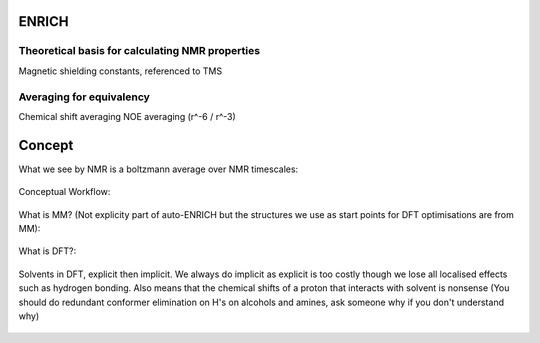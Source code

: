 .. _ENRICH:


***************
ENRICH
***************

.. _ENRICH_explanation:

Theoretical basis for calculating NMR properties
=================================================

Magnetic shielding constants, referenced to TMS


.. _ave_for_equiv:

Averaging for equivalency
=================================================

Chemical shift averaging
NOE averaging (r^-6 / r^-3)


******************
Concept
******************

What we see by NMR is a boltzmann average over NMR timescales:

.. figure::  _static/concept_ave.png

Conceptual Workflow:

.. figure::  _static/concept_workflow.png

What is MM? (Not explicity part of auto-ENRICH but the structures we use as start points for DFT optimisations are from MM):

.. figure::  _static/mm.png

What is DFT?:

.. figure::  _static/concept_dft.png

Solvents in DFT, explicit then implicit. We always do implicit as explicit is too costly though we lose all localised effects such as hydrogen bonding. Also means that the chemical shifts of a proton that interacts with solvent is nonsense (You should do redundant conformer elimination on H's on alcohols and amines, ask someone why if you don't understand why)

.. figure::  _static/concept_exp_solv.png

.. figure::  _static/concept_imp_solv.png
